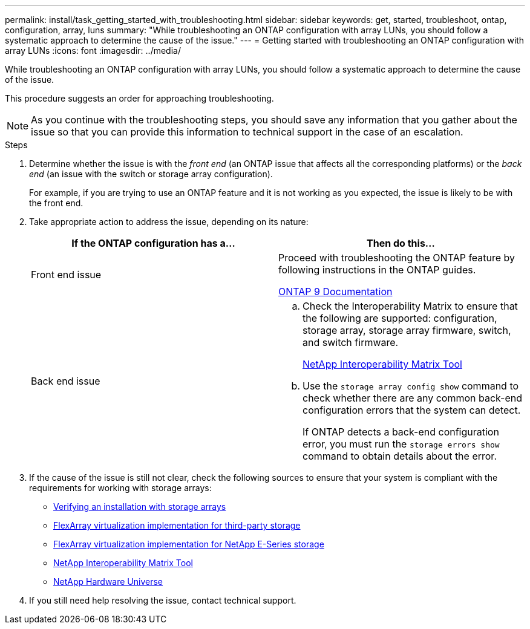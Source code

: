 ---
permalink: install/task_getting_started_with_troubleshooting.html
sidebar: sidebar
keywords: get, started, troubleshoot, ontap, configuration, array, luns
summary: "While troubleshooting an ONTAP configuration with array LUNs, you should follow a systematic approach to determine the cause of the issue."
---
= Getting started with troubleshooting an ONTAP configuration with array LUNs
:icons: font
:imagesdir: ../media/

[.lead]
While troubleshooting an ONTAP configuration with array LUNs, you should follow a systematic approach to determine the cause of the issue.

This procedure suggests an order for approaching troubleshooting.

[NOTE]
====
As you continue with the troubleshooting steps, you should save any information that you gather about the issue so that you can provide this information to technical support in the case of an escalation.
====
.Steps
. Determine whether the issue is with the _front end_ (an ONTAP issue that affects all the corresponding platforms) or the _back end_ (an issue with the switch or storage array configuration).
+
For example, if you are trying to use an ONTAP feature and it is not working as you expected, the issue is likely to be with the front end.

. Take appropriate action to address the issue, depending on its nature:
+
[options="header"]
|===
| If the ONTAP configuration has a...| Then do this...
a|
Front end issue
a|
Proceed with troubleshooting the ONTAP feature by following instructions in the ONTAP guides.

https://docs.netapp.com/us-en/ontap/index.html[ONTAP 9 Documentation^]
a|
Back end issue
a|

 .. Check the Interoperability Matrix to ensure that the following are supported: configuration, storage array, storage array firmware, switch, and switch firmware.
+
https://mysupport.netapp.com/matrix[NetApp Interoperability Matrix Tool^]

 .. Use the `storage array config show` command to check whether there are any common back-end configuration errors that the system can detect.
+
If ONTAP detects a back-end configuration error, you must run the `storage errors show` command to obtain details about the error.

+
|===

. If the cause of the issue is still not clear, check the following sources to ensure that your system is compliant with the requirements for working with storage arrays:
 ** xref:concept_verifying_an_installation_with_storage_arrays.adoc[Verifying an installation with storage arrays]
 ** https://docs.netapp.com/us-en/ontap-flexarray/implement-third-party/index.html[FlexArray virtualization implementation for third-party storage]
 ** https://docs.netapp.com/us-en/ontap-flexarray/implement-e-series/index.html[FlexArray virtualization implementation for NetApp E-Series storage]
 ** https://mysupport.netapp.com/matrix[NetApp Interoperability Matrix Tool^]
 ** https://hwu.netapp.com[NetApp Hardware Universe^]
. If you still need help resolving the issue, contact technical support.

// 2022-06-16, BURT 1485034
